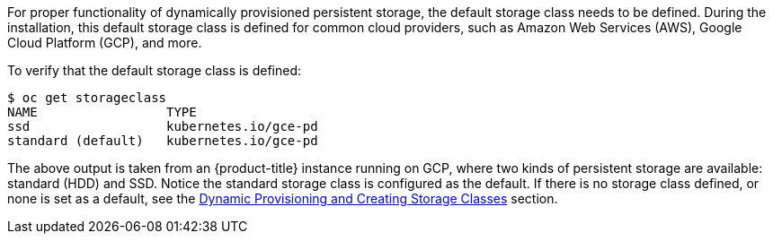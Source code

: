 ////
Checking the default storage class

Module included in the following assemblies:

* day_two_guide/run_once_tasks.adoc
////

For proper functionality of dynamically provisioned persistent storage, the
default storage class needs to be defined. During the installation, this default
storage class is defined for common cloud providers, such as Amazon Web Services
(AWS), Google Cloud Platform (GCP), and more.

To verify that the default storage class is defined:

----
$ oc get storageclass
NAME                 TYPE
ssd                  kubernetes.io/gce-pd
standard (default)   kubernetes.io/gce-pd
----

The above output is taken from an {product-title} instance running on GCP, where
two kinds of persistent storage are available: standard (HDD) and SSD. Notice
the standard storage class is configured as the default. If there is no storage
class defined, or none is set as a default, see the
xref:../install_config/persistent_storage/dynamically_provisioning_pvs.adoc#install-config-persistent-storage-dynamically-provisioning-pvs[Dynamic
Provisioning and Creating Storage Classes] section.
